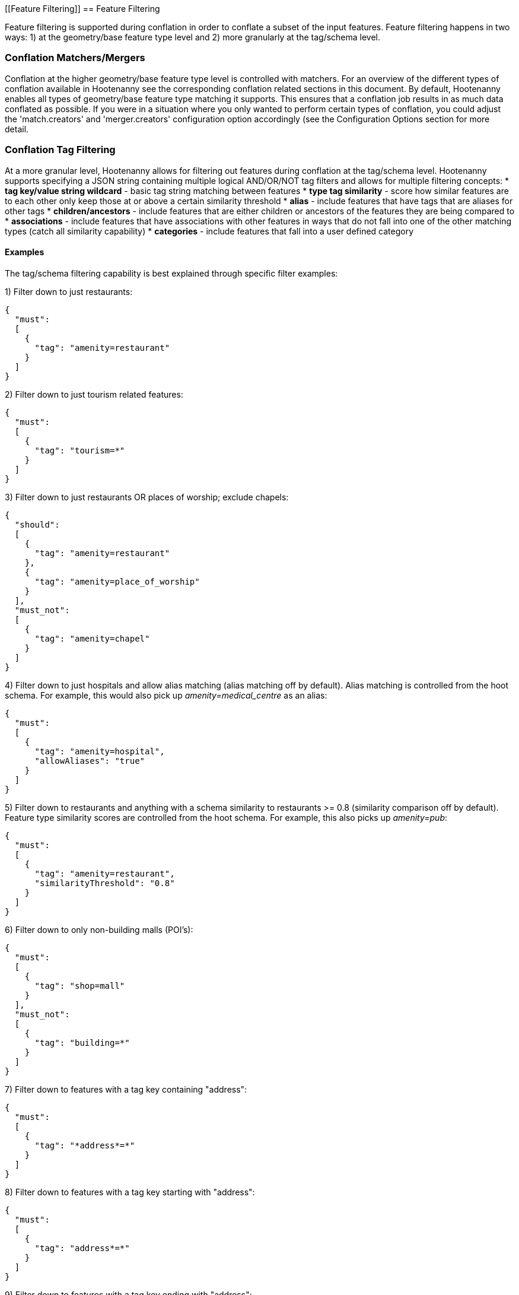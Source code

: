 
[[Feature Filtering]]
== Feature Filtering

Feature filtering is supported during conflation in order to conflate a subset of the input features.  Feature filtering happens in 
two ways: 1) at the geometry/base feature type level and 2) more granularly at the tag/schema level.

=== Conflation Matchers/Mergers

Conflation at the higher geometry/base feature type level is controlled with matchers.  For an overview of the different types of conflation
available in Hootenanny see the corresponding conflation related sections in this document.  By default, Hootenanny enables all types of
geometry/base feature type matching it supports.  This ensures that a conflation job results in as much data conflated as possible.  If you
were in a situation where you only wanted to perform certain types of conflation, you could adjust the 'match.creators' and 'merger.creators' 
configuration option accordingly (see the Configuration Options section for more detail.

=== Conflation Tag Filtering

At a more granular level, Hootenanny allows for filtering out features during conflation at the tag/schema level.  Hootenanny supports specifying
a JSON string containing multiple logical AND/OR/NOT tag filters and allows for multiple filtering concepts:
* **tag key/value string wildcard** - basic tag string matching between features
* **type tag similarity** - score how similar features are to each other only keep those at or above a certain similarity threshold
* **alias** - include features that have tags that are aliases for other tags
* **children/ancestors** - include features that are either children or ancestors of the features they are being compared to
* **associations** - include features that have associations with other features in ways that do not fall into one of the other matching types (catch all similarity capability)
* **categories** - include features that fall into a user defined category 

==== Examples

The tag/schema filtering capability is best explained through specific filter examples:

1) Filter down to just restaurants:
-----
{
  "must": 
  [
    {
      "tag": "amenity=restaurant"
    }
  ]
}
-----

2) Filter down to just tourism related features:
-----
{
  "must": 
  [
    {
      "tag": "tourism=*"
    }
  ]
}
-----

3) Filter down to just restaurants OR places of worship; exclude chapels:
-----
{
  "should": 
  [
    {
      "tag": "amenity=restaurant"
    },
    {
      "tag": "amenity=place_of_worship"
    }
  ],
  "must_not":
  [
    {
      "tag": "amenity=chapel"
    }
  ]
}
-----

4) Filter down to just hospitals and allow alias matching (alias matching off by default).  Alias matching is controlled from the hoot schema.  For example, this would also pick up _amenity=medical_centre_ as an alias:
-----
{
  "must": 
  [
    {
      "tag": "amenity=hospital",
      "allowAliases": "true"
    }
  ]
}
-----

5) Filter down to restaurants and anything with a schema similarity to restaurants >= 0.8 (similarity comparison off by default).  Feature type similarity scores are controlled from the hoot schema.  For example, this also picks up _amenity=pub_:
-----
{
  "must": 
  [
    {
      "tag": "amenity=restaurant",
      "similarityThreshold": "0.8"
    }
  ]
}
-----

6) Filter down to only non-building malls (POI's):
-----
{
  "must": 
  [
    {
      "tag": "shop=mall"
    }
  ],
  "must_not":
  [
    {
      "tag": "building=*"
    }
  ]
}
-----

7) Filter down to features with a tag key containing "address":
-----
{
  "must": 
  [
    {
      "tag": "*address*=*"
    }
  ]
}
-----

8) Filter down to features with a tag key starting with "address":
-----
{
  "must": 
  [
    {
      "tag": "address*=*"
    }
  ]
}
-----

9) Filter down to features with a tag key ending with "address":
-----
{
  "must": 
  [
    {
      "tag": "*address=*"
    }
  ]
}
-----

10) Filter down to features with a tag value containing "address":
-----
{
  "must": 
  [
    {
      "tag": "*=*address*"
    }
  ]
}
-----

11) Filter down to features with a tag value starting with "address":
-----
{
  "must": 
  [
    {
      "tag": "*=address*"
    }
  ]
}
-----

12) Filter down to features with a tag value ending with "address":
-----
{
  "must": 
  [
    {
      "tag": "*=*address"
    }
  ]
}
-----

13) Filter down to all gravel roads, as well as their descendants (off by default; this also returns surface=fine_gravel and surface=pebblestone):
-----
{
  "must": 
  [
    {
      "tag": "surface=gravel",
      "allowChildren": "true"
    }
  ]
}
-----

14) Filter down to all roads even though highway=secondary was specified (off by default; this also returns highway=road):
-----
{
  "must": 
  [
    {
      "tag": "highway=secondary",
      "allowAncestors": "true"
    }
  ]
}
-----

15) Query for all transportation related features (no tag filter may be specified with a category; current available categories include: poi, building, transportation, use, multiuse, name, and pseudoname):
-----
{
  "must": 
  [
    {
      "category": "transportation"
    }
  ]
}
-----

16) Query for all features associated with building:part=yes (this is kind of catch all where other relationships are too strong of a link; associations aren't widely used in the hoot schema but can be added quite easily):
-----
{
  "must": 
  [
    {
      "tag": "building:part=yes",
      "allowAssociations": "true"
    }
  ]
}
-----

